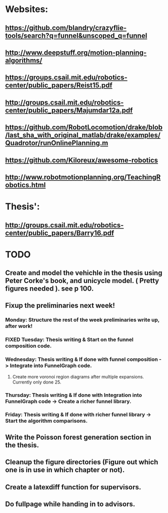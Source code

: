 * Websites:
** https://github.com/blandry/crazyflie-tools/search?q=funnel&unscoped_q=funnel
** http://www.deepstuff.org/motion-planning-algorithms/
** https://groups.csail.mit.edu/robotics-center/public_papers/Reist15.pdf
** http://groups.csail.mit.edu/robotics-center/public_papers/Majumdar12a.pdf
** https://github.com/RobotLocomotion/drake/blob/last_sha_with_original_matlab/drake/examples/Quadrotor/runOnlinePlanning.m
** https://github.com/Kiloreux/awesome-robotics
** http://www.robotmotionplanning.org/TeachingRobotics.html
* Thesis':
** http://groups.csail.mit.edu/robotics-center/public_papers/Barry16.pdf
* TODO 
** Create and model the vehichle in the thesis using Peter Corke's book, and unicycle model. ( Pretty figures needed ). see p 100.
** Fixup the preliminaries next week!
*** Monday: Structure the rest of the week preliminaries write up, after work!
*** FIXED Tuesday: Thesis writing & Start on the funnel composition code.
    CLOSED: [2019-02-19 Tue 17:41]
*** Wednesday: Thesis writing & If done with funnel composition -> Integrate into FunnelGraph code.
**** Create more voronoi region diagrams after multiple expansions. Currently only done 25.
*** Thursday: Thesis writing & If done with Integration into FunnelGraph code -> Create a richer funnel library.
*** Friday: Thesis writing & If done with richer funnel library -> Start the algorithm comparisons.
** Write the Poisson forest generation section in the thesis.
** Cleanup the figure directories (Figure out which one is in use in which chapter or not).
** Create a latexdiff function for supervisors.
** Do fullpage while handing in to advisors.
   
